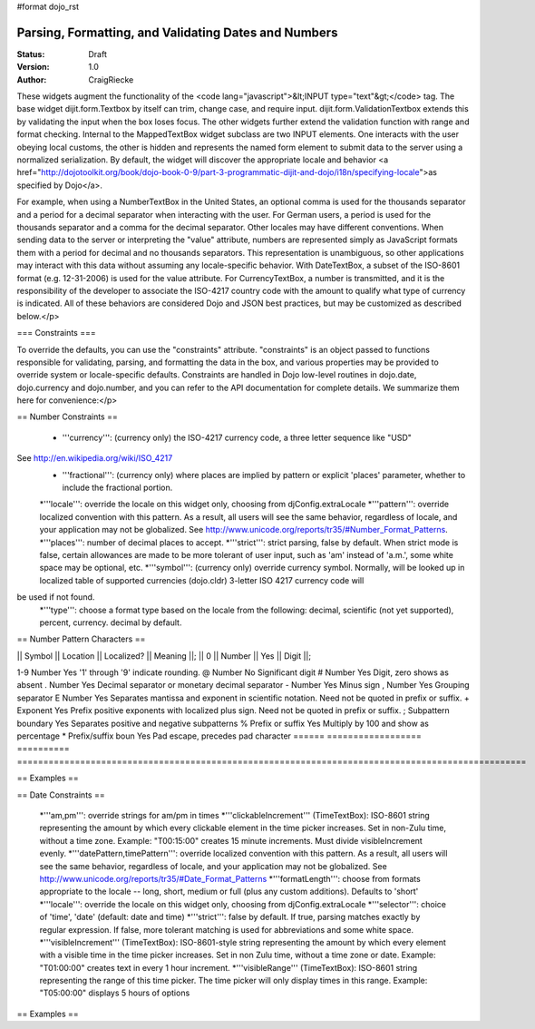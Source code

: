 #format dojo_rst

Parsing, Formatting, and Validating Dates and Numbers
=====================================================

:Status: Draft
:Version: 1.0
:Author: CraigRiecke

These widgets augment the functionality of the <code lang="javascript">&lt;INPUT type="text"&gt;</code> tag.   The base widget dijit.form.Textbox by itself can trim, change case, and require input.  dijit.form.ValidationTextbox extends this by validating the input when the box loses focus.  The other widgets further extend the validation function with range and format checking.  Internal to the MappedTextBox widget subclass are two INPUT elements.  One interacts with the user obeying local customs, the other is hidden and represents the named form element to submit data to the server using a normalized serialization.  By default, the widget will discover the appropriate locale and behavior <a href="http://dojotoolkit.org/book/dojo-book-0-9/part-3-programmatic-dijit-and-dojo/i18n/specifying-locale">as specified by Dojo</a>.

For example, when using a NumberTextBox in the United States, an optional comma is used for the thousands separator and a period for a decimal separator when interacting with the user.  For German users, a period is used for the thousands separator and a comma for the decimal separator.  Other locales may have different conventions.  When sending data to the server or interpreting the "value" attribute, numbers are represented simply as JavaScript formats them with a period for decimal and no thousands separators.  This representation is unambiguous, so other applications may interact with this data without assuming any locale-specific behavior.  With DateTextBox, a subset of the ISO-8601 format (e.g. 12-31-2006) is used for the value attribute.  For CurrencyTextBox, a number is transmitted, and it is the responsibility of the developer to associate the ISO-4217 country code with the amount to qualify what type of currency is indicated.  All of these behaviors are considered Dojo and JSON best practices, but may be customized as described below.</p>

=== Constraints ===

To override the defaults, you can use the "constraints" attribute.  "constraints" is an 
object passed to functions responsible for validating, parsing, and formatting the data in the box, and various properties may be provided to override system or locale-specific defaults.  Constraints are handled in Dojo low-level routines in dojo.date, dojo.currency and dojo.number, and you can refer to the API documentation for complete details.  We summarize them here for convenience:</p>

== Number Constraints ==

 * '''currency''': (currency only) the ISO-4217 currency code, a three letter sequence like "USD"
See http://en.wikipedia.org/wiki/ISO_4217
 * '''fractional''':  (currency only) where places are implied by pattern or explicit 'places' parameter, whether to include the fractional portion.
 *'''locale''':  override the locale on this widget only, choosing from djConfig.extraLocale
 *'''pattern''':  override localized convention with this pattern.  As a result, all users will see the same behavior, regardless of locale, and your application may not be globalized.  See http://www.unicode.org/reports/tr35/#Number_Format_Patterns.
 *'''places''':  number of decimal places to accept.
 *'''strict''':  strict parsing, false by default.  When strict mode is false, certain allowances are made to be more tolerant of user input, such as 'am' instead of 'a.m.', some white space may be optional, etc.
 *'''symbol''':  (currency only) override currency symbol. Normally, will be looked up in localized table of supported currencies (dojo.cldr) 3-letter ISO 4217 currency code will
be used if not found.
 *'''type''': choose a format type based on the locale from the following: decimal, scientific (not yet supported), percent, currency. decimal by default.

== Number Pattern Characters ==

|| Symbol || Location || Localized? || Meaning ||;
|| 0 || Number || Yes || Digit ||;

1-9 	Number 	            Yes 	'1' through '9' indicate rounding.
@ 	Number 	            No 	        Significant digit
# 	Number 	            Yes 	Digit, zero shows as absent
. 	Number 	            Yes 	Decimal separator or monetary decimal separator
- 	Number 	            Yes 	Minus sign
, 	Number 	            Yes 	Grouping separator
E 	Number 	            Yes 	Separates mantissa and exponent in scientific notation. Need not be quoted in prefix or suffix.
+ 	Exponent            Yes 	Prefix positive exponents with localized plus sign. Need not be quoted in prefix or suffix.
; 	Subpattern boundary Yes 	Separates positive and negative subpatterns
% 	Prefix or suffix    Yes 	Multiply by 100 and show as percentage
* 	Prefix/suffix boun  Yes 	Pad escape, precedes pad character 
======  ==================  ==========  =================================================================================================

== Examples ==

== Date Constraints ==

 *'''am,pm''': override strings for am/pm in times
 *'''clickableIncrement''' (TimeTextBox): ISO-8601 string representing the amount by which every clickable element in the time picker increases. Set in non-Zulu time, without a time zone. Example: "T00:15:00" creates 15 minute increments. Must divide visibleIncrement evenly.
 *'''datePattern,timePattern''': override localized convention with this pattern.  As a result, all users will see the same behavior, regardless of locale, and your application may not be globalized.  See http://www.unicode.org/reports/tr35/#Date_Format_Patterns
 *'''formatLength''': choose from formats appropriate to the locale -- long, short, medium or full (plus any custom additions).  Defaults to 'short'
 *'''locale''':  override the locale on this widget only, choosing from djConfig.extraLocale
 *'''selector''': choice of 'time', 'date' (default: date and time)
 *'''strict''': false by default.  If true, parsing matches exactly by regular expression.  If false, more tolerant matching is used for abbreviations and some white space.
 *'''visibleIncrement''' (TimeTextBox): ISO-8601-style string representing the amount by which every element with a visible time in the time picker increases.  Set in non Zulu time, without a time zone or date.  Example: "T01:00:00" creates text in every 1 hour increment.
 *'''visibleRange''' (TimeTextBox): ISO-8601 string representing the range of this time picker. The time picker will only display times in this range. Example: "T05:00:00" displays 5 hours of options

== Examples ==
